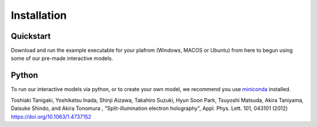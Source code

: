 ============
Installation
============
Quickstart
----------
Download and run the example executable for your plafrom (Windows, MACOS or Ubuntu) from here to begun using some 
of our pre-made interactive models. 

Python
------
To run our interactive models via python, or to create your own model, we recommend you use  `miniconda <https://docs.conda.io/en/latest/miniconda.html>`_ installed. 

Toshiaki Tanigaki, Yoshikatsu Inada, Shinji Aizawa, Takahiro Suzuki, Hyun Soon Park, Tsuyoshi Matsuda, Akira Taniyama, Daisuke Shindo, and Akira Tonomura , "Split-illumination electron holography", Appl. Phys. Lett. 101, 043101 (2012) https://doi.org/10.1063/1.4737152

